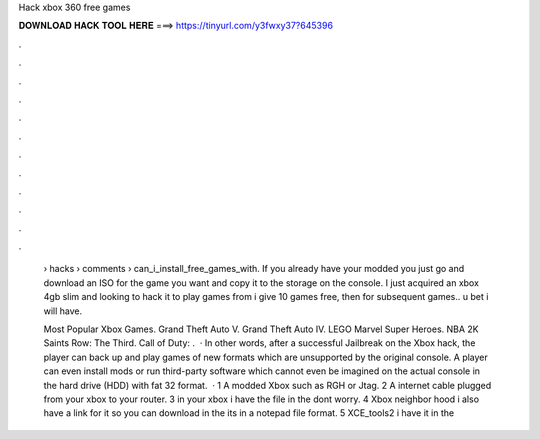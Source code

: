 Hack xbox 360 free games



𝐃𝐎𝐖𝐍𝐋𝐎𝐀𝐃 𝐇𝐀𝐂𝐊 𝐓𝐎𝐎𝐋 𝐇𝐄𝐑𝐄 ===> https://tinyurl.com/y3fwxy37?645396



.



.



.



.



.



.



.



.



.



.



.



.

 › hacks › comments › can_i_install_free_games_with. If you already have your modded you just go and download an ISO for the game you want and copy it to the storage on the console. I just acquired an xbox 4gb slim and looking to hack it to play games from i give 10 games free, then for subsequent games.. u bet i will have.
 
 Most Popular Xbox Games. Grand Theft Auto V. Grand Theft Auto IV. LEGO Marvel Super Heroes. NBA 2K Saints Row: The Third. Call of Duty: .  · In other words, after a successful Jailbreak on the Xbox hack, the player can back up and play games of new formats which are unsupported by the original console. A player can even install mods or run third-party software which cannot even be imagined on the actual console in the hard drive (HDD) with fat 32 format.  · 1 A modded Xbox such as RGH or Jtag. 2 A internet cable plugged from your xbox to your router. 3  in your xbox i have the file in the  dont worry. 4 Xbox neighbor hood i also have a link for it so you can download in the  its in a notepad file format. 5 XCE_tools2 i have it in the 
